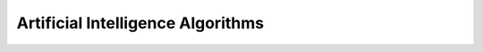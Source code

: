 ##################################
Artificial Intelligence Algorithms
##################################

.. TODO:
    AI (Artificial Intelligence) Algorithms
    * Depth first search tree
    * Checks the state of the board: looks for end games: win, tie (cats game), loss
    * Picks the move that results in the highest score, e.g. win, then cats game, then loss
    * If scores are equal, picks random spot of the equal spots (so game appears more random)
    * This algorithm is perfect, thus toning down the difficulty involves the AI
      randomly not looking at a path. The probability of not going down a path
      is based on the difficulty setting.


..  code-block:: python
    :caption: searching the tree

    def ai_move(game, player_turn):
        if game.state.is_game_over():
            return game.state

        for square in game.board.free_squares():
            square.set_owner(player_turn)
            # TODO: switch who's turn it is
            # TODO: clone the game or the board.
            result = ai_move(game, player_turn)
            square.set_result(square)

